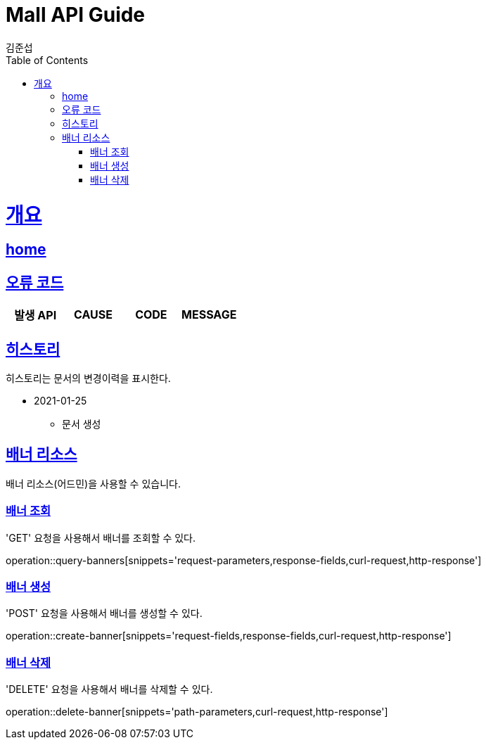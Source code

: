 = Mall API Guide
김준섭;
:doctype: book
:icons: font
:source-highlighter: highlightjs
:toc: left
:toclevels: 2
:sectlinks:
:operation-curl-request-title: Example request
:operation-http-response-title: Example response
:docinfo: shared-head

[[overview]]
= 개요

== link:/docs/index.html[home]

[[overview-error-verbs]]
== 오류 코드

|===
| 발생 API | CAUSE | CODE | MESSAGE



|
|===

[[history]]
== 히스토리

히스토리는 문서의 변경이력을 표시한다.

- 2021-01-25

* 문서 생성

[[resources-banner]]
== 배너 리소스

배너 리소스(어드민)을 사용할 수 있습니다.

[[resources-banners-query]]
=== 배너 조회

'GET' 요청을 사용해서 배너를 조회할 수 있다.

operation::query-banners[snippets='request-parameters,response-fields,curl-request,http-response']

[[resources-banner-create]]
=== 배너 생성

'POST' 요청을 사용해서 배너를 생성할 수 있다.

operation::create-banner[snippets='request-fields,response-fields,curl-request,http-response']

[[resources-banner-delete]]
=== 배너 삭제

'DELETE' 요청을 사용해서 배너를 삭제할 수 있다.

operation::delete-banner[snippets='path-parameters,curl-request,http-response']

